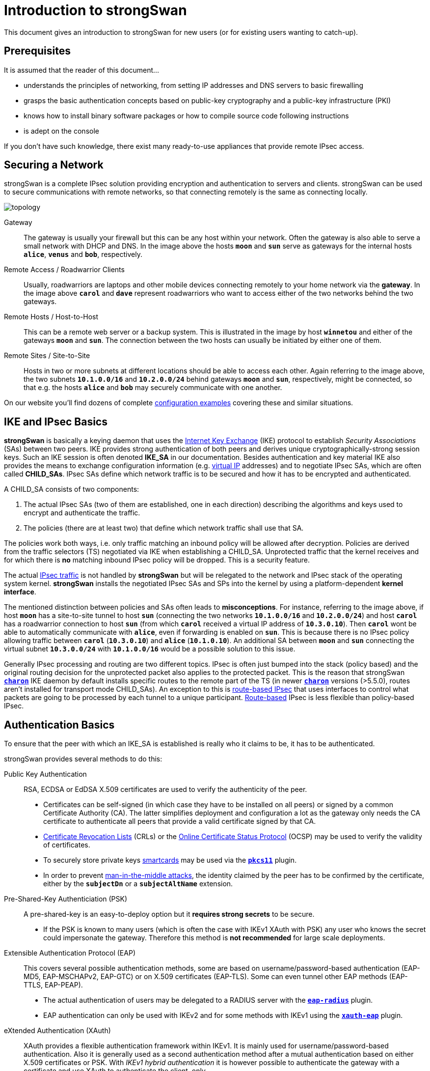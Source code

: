 = Introduction to strongSwan

:WIKI:    https://en.wikipedia.org/wiki
:IKE:     {WIKI}/Internet_Key_Exchange
:IPSEC:   {WIKI}/IPsec
:CRL:     {WIKI}/Certificate_revocation_list
:OCSP:    {WIKI}/Online_Certificate_Status_Protocol
:MITM:    {WIKI}/Man-in-the-middle_attack
:ADCS:    https://docs.microsoft.com/en-us/learn/modules/implement-manage-active-directory-certificate-services/
:IETF:    https://datatracker.ietf.org/doc/html
:RFC4739: {IETF}/rfc4739

This document gives an introduction to strongSwan for new users (or for existing
users wanting to catch-up).

== Prerequisites

It is assumed that the reader of this document...

* understands the principles of networking, from setting IP addresses and DNS servers
  to basic firewalling

* grasps the basic authentication concepts based on public-key cryptography and a
  public-key infrastructure (PKI)

* knows how to install binary software packages or how to compile source code
  following instructions

* is adept on the console

If you don't have such knowledge, there exist many ready-to-use appliances that
provide remote IPsec access.

== Securing a Network

strongSwan is a complete IPsec solution providing encryption and authentication
to servers and clients. strongSwan can be used to secure communications with remote
networks, so that connecting remotely is the same as connecting locally.

image::topology.png[topology]

Gateway ::
  The gateway is usually your firewall but this can be any host within your network.
  Often the gateway is also able to serve a small network with DHCP and DNS.
  In the image above the hosts `*moon*` and `*sun*` serve as gateways for the
  internal hosts `*alice*`, `*venus*` and `*bob*`, respectively.

Remote Access / Roadwarrior Clients ::
  Usually, roadwarriors are laptops and other mobile devices connecting remotely
  to your home network via the *gateway*. In the image above `*carol*` and `*dave*`
  represent roadwarriors who want to access either of the two networks behind the
  two gateways.

Remote Hosts / Host-to-Host ::
  This can be a remote web server or a backup system. This is illustrated in the
  image by host `*winnetou*` and either of the gateways `*moon*` and `*sun*`. The
  connection between the two hosts can usually be initiated by either one of them.

Remote Sites / Site-to-Site ::
  Hosts in two or more subnets at different locations should be able to access
  each other. Again referring to the image above, the two subnets `*10.1.0.0/16*`
  and `*10.2.0.0/24*` behind gateways `*moon*` and `*sun*`, respectively, might be
  connected, so that e.g. the hosts `*alice*` and `*bob*` may securely communicate
  with one another.

On our website you'll find dozens of complete
xref:config/IKEv2.adoc[configuration examples] covering these and similar situations.

== IKE and IPsec Basics

*strongSwan* is basically a keying daemon that uses the {IKE}[Internet Key Exchange]
(IKE) protocol to establish _Security Associations_ (SAs) between two peers. IKE
provides strong authentication of both peers and derives unique cryptographically-strong
session keys.  Such an IKE session is often denoted *IKE_SA* in our documentation.
Besides authentication and key material IKE also provides the means to exchange
configuration information (e.g. xref:features/vip.adoc[virtual IP] addresses) and
to negotiate IPsec SAs, which are often called *CHILD_SAs*. IPsec SAs define which
network traffic is to be secured and how it has to be encrypted and authenticated.

A CHILD_SA consists of two components:

. The actual IPsec SAs (two of them are established, one in each direction) describing
  the algorithms and keys used to encrypt and authenticate the traffic.

. The policies (there are at least two) that define which network traffic shall use
  that SA.

The policies work both ways, i.e. only traffic matching an inbound policy will be
allowed after decryption. Policies are derived from the traffic selectors (TS)
negotiated via IKE when establishing a CHILD_SA. Unprotected traffic that the kernel
receives and for which there is *no* matching inbound IPsec policy will be dropped.
This is a security feature.

The actual {IPSEC}[IPsec traffic] is not handled by *strongSwan* but will be relegated
to the network and IPsec stack of the operating system kernel. *strongSwan* installs
the negotiated IPsec SAs and SPs into the kernel by using a platform-dependent
*kernel interface*.

The mentioned distinction between policies and SAs often leads to *misconceptions*.
For instance, referring to the image above, if host `*moon*` has a site-to-site
tunnel to host `*sun*` (connecting the two networks `*10.1.0.0/16*` and
`*10.2.0.0/24*`) and host `*carol*` has a roadwarrior connection to host `*sun*`
(from which `*carol*` received a virtual IP address of `*10.3.0.10*`). Then `*carol*`
wont be able to automatically communicate with `*alice*`, even if forwarding is
enabled on `*sun*`.  This is because there is no IPsec policy allowing traffic
between `*carol*` (`*10.3.0.10*`) and `*alice*` (`*10.1.0.10*`). An additional SA
between `*moon*` and `*sun*` connecting the virtual subnet `*10.3.0.0/24*` with
`*10.1.0.0/16*` would be a possible solution to this issue.

Generally IPsec processing and routing are two different topics. IPsec is often
just bumped into the stack (policy based) and the original routing decision for
the unprotected packet also applies to the protected packet. This is the reason
that strongSwan xref:daemons/charon.adoc[`*charon*`] IKE daemon by default installs
specific routes to the remote part of the TS (in newer
xref:daemons/charon.adoc[`*charon*`] versions (>5.5.0), routes aren't installed
for transport mode CHILD_SAs). An exception to this is
xref:features/routeBasedVpn.adoc[route-based IPsec] that uses interfaces to control
what packets are going to be processed by each tunnel to a unique participant.
xref:features/routeBasedVpn.adoc[Route-based] IPsec is less flexible than
policy-based IPsec.

== Authentication Basics

To ensure that the peer with which an IKE_SA is established is really who it claims
to be, it has to be authenticated.

strongSwan provides several methods to do this:

Public Key Authentication ::
  RSA, ECDSA or EdDSA X.509 certificates are used to verify the authenticity of
  the peer.

* Certificates can be self-signed (in which case they have to be installed on
  all peers) or signed by a common Certificate Authority (CA). The latter
  simplifies deployment and configuration a lot as the gateway only needs the
  CA certificate to authenticate all peers that provide a valid certificate
  signed by that CA.

* {CRL}[Certificate Revocation Lists] (CRLs) or the
  {OCSP}[Online Certificate Status Protocol] (OCSP) may be used to verify the
  validity of certificates.

* To securely store private keys xref:howtos/smartcards.adoc[smartcards] may be
  used via the xref:plugins/pkcs11.adoc[`*pkcs11*`] plugin.

* In order to prevent {MITM}[man-in-the-middle attacks], the identity claimed by
  the peer has to be confirmed by the certificate, either by the `*subjectDn*` or
  a `*subjectAltName*` extension.

Pre-Shared-Key Authenticiation (PSK) ::
  A pre-shared-key is an easy-to-deploy option but it *requires strong secrets*
  to be secure.

* If the PSK is known to many users (which is often the case with IKEv1 XAuth with
  PSK) any user who knows the secret could impersonate the gateway. Therefore this
  method is *not recommended* for large scale deployments.

Extensible Authentication Protocol (EAP) ::
  This covers several possible authentication methods, some are based on
  username/password-based authentication (EAP-MD5, EAP-MSCHAPv2, EAP-GTC) or on
  X.509 certificates (EAP-TLS). Some can even tunnel other EAP methods (EAP-TTLS,
  EAP-PEAP).

* The actual authentication of users may be delegated to a RADIUS server with the
  xref:plugins/eap-radius.adoc[`*eap-radius*`] plugin.

* EAP authentication can only be used with IKEv2 and for some methods with IKEv1
  using the xref:plugins/xauth-eap.adoc[`*xauth-eap*`] plugin.

eXtended Authentication (XAuth) ::
  XAuth provides a flexible authentication framework within IKEv1. It is mainly
  used for username/password-based authentication. Also it is generally used as a
  second authentication method after a mutual authentication based on either
  X.509 certificates or PSK. With _IKEv1 hybrid authentication_ it is however
  possible to authenticate the gateway with a certificate and use XAuth to
  authenticate the client, only.

With IKEv2 it is possible to use multiple authentication rounds ({RFC4739}[RFC 4739]),
for instance to first authenticate the *machine* with an X.509 certificate and then
the *user* with a username/password-based authentication scheme (e.g EAP-MSCHAPv2).
It is also possible to use asymmetric authentication, e.g. by authenticating the
gateway with a certificate and the client with a username/password-based EAP method
in the first authentication round. Please be aware that not all IKEv2 implementations
support the {RFC4739}[RFC 4739] extension.

Again, our website provides dozens of xref:config/IKEv2.adoc[configuration examples]
covering these and other authentication options.

== Configuration Files

The recommended way of configuring strongSwan is via the powerful
xref:plugins/vici.adoc[`*vici*`] control interface and the
xref:swanctl/swanctl.adoc[`*swanctl*`] command line tool. The
xref:swanctl/swanctlConf.adoc[`*swanctl.conf*`] configuration file used by
xref:swanctl/swanctl.adoc[`*swanctl*`] is stored together with certificates and
corresponding private keys in the xref:swanctl/swanctlDir.adoc[`*swanctl*`] directory.

Global strongSwan settings as well as plugin-specific configurations are defined
in xref:config/strongswanConf.adoc[`*strongswan.conf*`].

Alternatively, the legacy `*stroke*` control interface and the `*ipsec*` command
line tool can be used with the deprecated `*ipsec.conf*` and `*ipsec.secrets*`
configuration files.

=== Other Configuration Sources

The configuration may also be loaded from an
xref:config/sqliteDbSchema.adoc[SQL database] or can be provided by custom plugins.
Using the `*charon-nm*` daemon variant, the
xref:features/networkManager.adoc[NetworkManager] can be used to manage VPN
connections.

== Installation

The xref:install/install.adoc[strongSwan installation] is covered in a separate
xref:install/install.adoc[document].

Using binary packages provided by your distribution is generally recommended, as
it makes maintenance easier. Unfortunately, this means that you are often not able
to use the most recent version.

== Invocation and Maintenance

strongSwan is usually managed with the xref:swanctl/swanctl.adoc[`*swanctl*`] command
while the IKE xref:daemons/charon-systemd.adoc[`*charon*`] is controlled by
`*systemd*` on modern distros. With legacy installations, strongSwan is controlled
by the `*ipsec*` command where `*ipsec start*` will start the `*starter*` daemon
which in turn starts and configures the keying xref:daemons/charon.adoc[`*charon*`]
daemon.

IKE Connections and CHILD SAs defined in xref:swanctl/swanctlConf.adoc[`*swanctl.conf*`]
can be started through three different ways:

On traffic ::
  If `*start_action = trap*` is used, IPsec trap policies for the configured
  traffic (defined via `*local_ts*`/`*remote_ts*`) will be installed and traffic
  matching these policies will trigger *acquire events* that cause the daemon to
  establish the required IKE/IPsec SAs. This is also used for passthrough/drop IPsec
  policies, to let specific traffic bypass other policies/SAs or drop it completely.

On startup ::
  CHILD_SAs configured with `*start_action = start*` will automatically be
  established when the daemon is started. They are not automatically restarted when
  they go down for some reason. You need to specify other configuration settings
  (`*dpd_action*` and/or `*close_action*` to restart them automatically but even
  then, the setup is not bullet-proof and will potentially leak packets. You are
  encouraged to use trap policies and read the
  xref:howtos/securityRecommendations.adoc[SecurityRecommendations] to take care
  of any problems.

Manually ::
  A connection that uses no `*start_action*` has to be established manually with
  xref:swanctl/swanctlInitiate.adoc[`*swanctl --initiate*`] or acts passively
  as a responder waiting for a peer/roadwarrior to connect. Depending on the
  configuration, it is also possible to use
  xref:swanctl/swanctlInstall.adoc[`*swanctl --install*`] to install policies manually
  for such connections as `*start_action = trap*` would do it on startup.

After an SA has been established,
xref:swanctl/swanctlTerminate.adoc[`*swanctl --terminate*`] may be used to tear
down the IKE_SA or individual CHILD_SAs.

Whenever the xref:swanctl/swanctlConf.adoc[`*swanctl.conf*`] file or credentials
in the xref:swanctl/swanctlDir.adoc[`*swanctl*`] directory are changed they may be
reloaded with the different
xref:swanctl/swanctl.adoc#_subcommands[`*swanct --load-..*`] commands. Already
established connections are not affected by these commands (unless
`*start_action = start*` is used). If a configuration update is required, the SAs
or even the daemon must be restarted.

Using the different xref:swanctl/swanctl.adoc#_subcommands[`*swanctl --list-..*`]
commands will provide information about loaded or cached certificates, supported
algorithms and loaded plugins.

== Logging and Monitoring

If you run into problems, increasing the log level might help you understand what
exactly went wrong. The different xref:config/logging.adoc[logging options] are
described in a xref:config/logging.adoc[separate document] or the
xref:config/strongswanConf.adoc[`*strongswan.conf*`] man page. Recommended log
settings for debugging problems may be found xref:support/helpRequests.adoc[here].

Whenever you encounter a log message similar to `*received ... error notify*` where
the placeholder `*...*` is e.g. `NO_PROPOSAL_CHOSEN` or `TS_UNACCEPTABLE`, you
should consult the logs of the *remote peer* in order to find out why that
error notify was generated in the first place.

The xref:swanctl/swanctl.adoc#_subcommands[`*swanctl --list-..*`] commands will
provide information about the established and configured connections.

On Linux, the `*iproute2*` package provides the `*ip xfrm state*` and
`*ip xfrm policy*` commands to request detailed information about the IPsec SAs
and policies installed in the kernel.  Adding the `*-s*` option will display extensive
statistical information like the number of transmitted or invalid packages. On other
platforms the `*setkey*` command from the `*ipsec-tools*` package provides similar
information.

`*tcpdump*` and `*wireshark*` are also often useful to debug problems.

When testing a connection with `*ping*`, make sure to select a source IP address
(with the `*-I*` option) that is included in the local traffic selector (also see
xref:#_site_to_site_configurations[Site-to-Site Configurations] below).

== PKI

To use certificate-based authentication you'll need to create either self-signed
certificates or set up a complete public-key infrastructure (PKI), consisting of a
Certificate Authority (CA), optional intermediate CAs and end-entity certificates
plus Certificate Revocation Lists (CRLs) or alternative methods like OCSP to verify
the validity of certificates.

One of the easiest ways to generate certificates is to use the
xref:pki/pki.adoc[`*pki*`] tool. Since setting up a whole PKI can be quite complex
we provide some xref:pki/pkiQuickstart.adoc[simple instructions] to get you started.

OpenSSL is also a widespread alternative to generate certificates, as are several
GUI based xref:pki/caManagement.adoc[CA management utilities].
Microsoft's {ADCS}[Active Directory Certificate Services] (AD CS) could also be
used for large scale PKIs.

=== Certificate Requirements

. The generated end entity certificates need to authenticate the corresponding
  remote IKE ID for peer authentication to succeed.

. To authenticate against another strongSwan instance using one or several certificates
  (also attribute certificates might be used), the certificate must authenticate
  the IKE ID the host is sending.
+
_If Alice tries to authenticate against Bob as Alice (herself) then Alice's certificate
must contain at least one `*subjectAltName*` (SAN) field with the correct type (FQDN)
and the value *Alice* or the `*subjectDistinguishedName*` (DN), not the `*commonName*`
(CN) has to be *Alice*!_
+
In other words you can use the complete `*DN*` or any of the `*SAN*` fields (assuming
the type is correct) as an IKE ID.
See xref:#_notes_regarding_certificates[Notes regarding certificates] for details.

. Additionally, the certificate has to be trusted by Bob, either by being known
  beforehand by Bob to being valid, or the certificate being issued by a certificate
  authority (CA) Bob is trusting.

. For authentication to succeed, the other peer has to possess the complete X.509
  certificate trust chain from root certificate (the root CA) down to the end entity
  certificate (the host or user certificate) including all intermediate certificates
  (intermediate CAs). This is done either by sending any intermediate certificates to
  the remote host or the remote host already having them installed locally.

The requirements for certificate-based authentication with third party IKE
implementations are stated in separate documents for
xref:interop/windowsCertRequirements.adoc[Microsoft Windows] and
xref:interop/ios.adoc#_certificate_requirements[Apple iOS/macOS].

=== Notes regarding Certificates

A root CA certificate which being at the top of the X.509 trust chain, is always
self-signed and can therefore be faked by anyone, is `*never*` sent to another host.
Any peer must install the root CA certificate locally in a trustful way and never
accept any root CA certificates received over the network.

A local certificate is only sent to another host if at least one of the following
settings are true:

. The local host has set `*connections.<conn>.send_cert = always*` in the
  connection definition it is using.

. The remote peer requests a certificate issued by a trusted CA by sending a
  CERTREQ payload to the local peer that indicates one of the CAs in the path
  from the local host's certificate up to its root CA certificate.

== Routing

On Linux, strongSwan installs routes into routing table `*220*` by default and
hence requires the kernel to support policy based routing.

You can make the xref:daemons/charon.adoc[`*charon*`] daemon install the routes
into any table you like or you can disable them completely. For that purpose the
`*charon.install_routes*`, `*charon.routing_table*` and `*charon.routing_table_prio*`
settings in xref:config/strongswanConf.adoc[`*strongswan.conf*`] may be used. When
a tunnel is established between two subnets, xref:daemons/charon.adoc[`*charon*`]
tries to find local IPs in the tunneled local subnets. Such an IP must be configurd
with *scope global* to be viable for the lookup. If a valid IP is found,
xref:daemons/charon.adoc[`*charon*`] will install a route pointing to the remote
subnet where the source IP is set to the found IP. This results in routes like the
following:

 10.1.0.0/24 via 10.2.0.1 src 10.2.0.2

In that example, the local IP would be `*10.2.0.2*`. The remote subnet would be
`*10.1.0.0/24*`. This is done, so packets to the remote subnet are sent with the
correct source IP. Thus the IPsec policies will match and traffic from the local
machine to the remote subnet will be secured by IPsec.

To avoid conflicts with these routes (especially if
xref:features/vip.adoc[virtual IPs] addresses are used), the `*kernel-netlink*`
plugin manually parses the host's routing tables to determine a suitable source
address when sending IKE packets. On hosts with a (very) high number of routes this
is quite inefficient. In that case, setting `*charon.plugins.kernel-netlink.fwmark*`
in xref:config/strongswanConf.adoc[`*strongswan.conf*`] is recommended, as it will
allow using a more efficient source address lookup.

In order to detect connectivity changes, strongSwan parses the events that the kernel
sends when a route is installed or deleted and hence could cause high CPU load when
e.g. running on a system that receives a lot of routes via dynamic routing.
Connectivity change detection can be disabled by setting `*charon.process_route = no*`
in xref:config/strongswanConf.adoc[`*strongswan.conf*`].

If IPv6 is used then make sure to xref:config/IPv6Ndp.adoc[bypass] Neighbor Discovery
Protocol (NDP) traffic if necessary. It is possible that you encounter MSS/MTU
problems when tunneling traffic. Please refer to
xref:howtos/forwarding.adoc#_mtumss_issues[Forwarding and Split-Tunneling] for
details.

== Remote Access Configurations

In this section we present example configurations for common remote access use cases.
In these so called *roadwarrior* scenarios mobile clients will be able to connect to
a remote network.

Because these clients most likely connect from unknown IP addresses, the gateway
will use `*remote_addrs = %any*` to literally accept connections from anywhere.
To simplify xref:howtos/forwarding.adoc[routing traffic back] to the clients and
because roadwarriors are often located behind one or more NAT devices, the use of
xref:features/vip.adoc[virtual IP] addresses is necessary.

The virtual IPs can either be from a distinct subnet or actually from the subnet
behind the gateway by use of the xref:plugins/farp.adoc[`*farp*`] plugin and optionally
the xref:plugins/dhcp.adoc[`*dhcp*`] plugin.

Whether roadwarriors will send all traffic to the gateway or use
xref:howtos/forwarding.adoc[split-tunneling], i.e. only send traffic for specific
destinations through the tunnel, is also something to consider. This is explained
in more details in xref:howtos/forwarding.adoc[Forwarding and Split-Tunneling].
That document also explains how traffic is xref:howtos/forwarding.adoc[forwarded]
to hosts behind the gateway.

=== IKEv2 Configurations

The three strongSwan gateway configurations shown for the
xref:interop/windowsClients.adoc[Windows clients] may be used for all IKEv2 clients:

. xref:/interop/windowsMachineServerConf.adoc[Certificate-based Authentication]

. xref:/interop/windowsUserServerConf.adoc[Certificate-based EAP-TLS Authentication]

. xref:/interop/windowsEapServerConf.adoc[Password-based EAP Authentication]

In all three use cases the gateway is authenticated by a certificate while the
clients either authenticate themselves based on certificates (1, 2) or on
username/password schemes (3). The generic EAP use case (3) incorporates the
EAP-TLS use case (2), so that only two configurations (1, 3) must be implemented
in parallel on a strongSwan VPN gateway to leave it up to the VPN clients to select
any of the three authentication methods above.

With the xref:plugins/eap-radius.adoc[`*eap-radius*`] plugin, user authentication
may be delegated to a RADIUS server (e.g. an existing Active Directory DC).

Both the xref:os/androidVpnClient.adoc[strongSwan VPN Client for Android] and
xref:features/networkManager.adoc[NetworkManager] may be used with any of the
strongSwan VPN gateway configurations. Alternatively the
xref:daemons/charon-cmd.adoc[`*charon-cmd*`] command line IKEv2 client provides a
simple means to establish roadwarrior connections.

xref:os/macos.adoc#_native_application[Our app for macOS] supports IKEv2 and simple
EAP authentication. With xref:interop/appleIkev2Profile.adoc[iOS 8 and macOS 10.10]
Apple introduced support for IKEv2 in their clients. A GUI to configure such
connections is currently not provided, so it's necessary to write (or generate)
xref:interop/appleIkev2Profile.adoc[custom configuration profiles].

== Site-to-Site Configurations

We provide the following site-to-site
xref:config/IKEv2.adoc#_site_to_site[configuration examples]

The most important difference compared to the remote access case is that the
initiator will not request a xref:features/vip.adoc[virtual IP] address but instead
use `*local_ts*` to tunnel traffic from one or more local subnets. With IKEv2
multiple subnets (in CIDR notation) can be added to `*local_ts*`/`*remote_ts*`
separated by commas. If IKEv1 is used, a separate
xref:swanctl/swanctlConf.adoc#_connections_conn_children[`*children.<child>*`]
subsection has to be added for each combination of local and remote subnet, as only
the first subnet in `*local_ts*`/`*remote_ts*` will be used.

One thing that often confuses users new to IPsec is that testing a net-to-net
scenario from either of the gateways often requires one to select the source address
used specifically (e.g. with `*ping -I*`) because the external IP of either gateway
might not be included in the tunneled subnets. If that is something you require,
either add the external IPs to the list of subnets in `*local_ts*`/`*remote_ts*`
or add a specific host-to-host config.

== Host-to-Host Configurations

Host-to-host connections are very easy to setup. You basically have to set
`*remote_addrs*` to the hostname or IP address of the peer and configure the
desired authentication. Neither the `*local_ts*` nor `*remote_ts*` traffic selectors
have to be set explicitly.

Again, our web site provides some practical host-to-host
xref:config/IKEv2.adoc#_host_to_host[configuration examples].